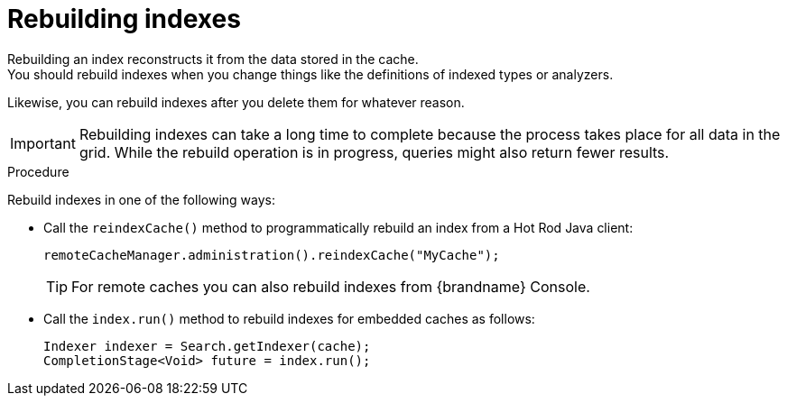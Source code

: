 [id='rebuilding-indexes_{context}']
= Rebuilding indexes
Rebuilding an index reconstructs it from the data stored in the cache.
You should rebuild indexes when you change things like the definitions of indexed types or analyzers.
Likewise, you can rebuild indexes after you delete them for whatever reason.

[IMPORTANT]
====
Rebuilding indexes can take a long time to complete because the process takes place for all data in the grid.
While the rebuild operation is in progress, queries might also return fewer results.
====

.Procedure

Rebuild indexes in one of the following ways:

* Call the `reindexCache()` method to programmatically rebuild an index from a Hot Rod Java client:
+
[source,java]
----
remoteCacheManager.administration().reindexCache("MyCache");
----
+
[TIP]
====
For remote caches you can also rebuild indexes from {brandname} Console.
====

* Call the `index.run()` method to rebuild indexes for embedded caches as follows:
+
[source,java]
----
Indexer indexer = Search.getIndexer(cache);
CompletionStage<Void> future = index.run();
----

